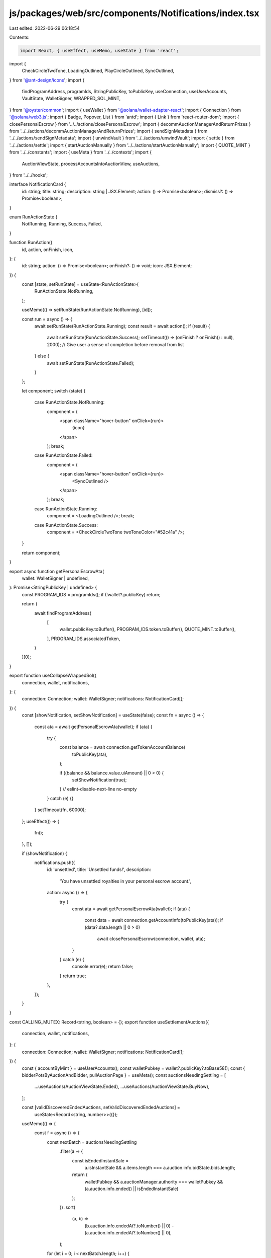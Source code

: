 js/packages/web/src/components/Notifications/index.tsx
======================================================

Last edited: 2022-06-29 06:18:54

Contents:

.. code-block:: tsx

    import React, { useEffect, useMemo, useState } from 'react';
import {
  CheckCircleTwoTone,
  LoadingOutlined,
  PlayCircleOutlined,
  SyncOutlined,
} from '@ant-design/icons';
import {
  findProgramAddress,
  programIds,
  StringPublicKey,
  toPublicKey,
  useConnection,
  useUserAccounts,
  VaultState,
  WalletSigner,
  WRAPPED_SOL_MINT,
} from '@oyster/common';
import { useWallet } from '@solana/wallet-adapter-react';
import { Connection } from '@solana/web3.js';
import { Badge, Popover, List } from 'antd';
import { Link } from 'react-router-dom';
import { closePersonalEscrow } from '../../actions/closePersonalEscrow';
import { decommAuctionManagerAndReturnPrizes } from '../../actions/decommAuctionManagerAndReturnPrizes';
import { sendSignMetadata } from '../../actions/sendSignMetadata';
import { unwindVault } from '../../actions/unwindVault';
import { settle } from '../../actions/settle';
import { startAuctionManually } from '../../actions/startAuctionManually';
import { QUOTE_MINT } from '../../constants';
import { useMeta } from '../../contexts';
import {
  AuctionViewState,
  processAccountsIntoAuctionView,
  useAuctions,
} from '../../hooks';

interface NotificationCard {
  id: string;
  title: string;
  description: string | JSX.Element;
  action: () => Promise<boolean>;
  dismiss?: () => Promise<boolean>;
}

enum RunActionState {
  NotRunning,
  Running,
  Success,
  Failed,
}

function RunAction({
  id,
  action,
  onFinish,
  icon,
}: {
  id: string;
  action: () => Promise<boolean>;
  onFinish?: () => void;
  icon: JSX.Element;
}) {
  const [state, setRunState] = useState<RunActionState>(
    RunActionState.NotRunning,
  );

  useMemo(() => setRunState(RunActionState.NotRunning), [id]);

  const run = async () => {
    await setRunState(RunActionState.Running);
    const result = await action();
    if (result) {
      await setRunState(RunActionState.Success);
      setTimeout(() => (onFinish ? onFinish() : null), 2000); // Give user a sense of completion before removal from list
    } else {
      await setRunState(RunActionState.Failed);
    }
  };

  let component;
  switch (state) {
    case RunActionState.NotRunning:
      component = (
        <span className="hover-button" onClick={run}>
          {icon}
        </span>
      );
      break;
    case RunActionState.Failed:
      component = (
        <span className="hover-button" onClick={run}>
          <SyncOutlined />
        </span>
      );
      break;
    case RunActionState.Running:
      component = <LoadingOutlined />;
      break;
    case RunActionState.Success:
      component = <CheckCircleTwoTone twoToneColor="#52c41a" />;
  }

  return component;
}

export async function getPersonalEscrowAta(
  wallet: WalletSigner | undefined,
): Promise<StringPublicKey | undefined> {
  const PROGRAM_IDS = programIds();
  if (!wallet?.publicKey) return;

  return (
    await findProgramAddress(
      [
        wallet.publicKey.toBuffer(),
        PROGRAM_IDS.token.toBuffer(),
        QUOTE_MINT.toBuffer(),
      ],
      PROGRAM_IDS.associatedToken,
    )
  )[0];
}

export function useCollapseWrappedSol({
  connection,
  wallet,
  notifications,
}: {
  connection: Connection;
  wallet: WalletSigner;
  notifications: NotificationCard[];
}) {
  const [showNotification, setShowNotification] = useState(false);
  const fn = async () => {
    const ata = await getPersonalEscrowAta(wallet);
    if (ata) {
      try {
        const balance = await connection.getTokenAccountBalance(
          toPublicKey(ata),
        );

        if ((balance && balance.value.uiAmount) || 0 > 0) {
          setShowNotification(true);
        }
        // eslint-disable-next-line no-empty
      } catch (e) {}
    }
    setTimeout(fn, 60000);
  };
  useEffect(() => {
    fn();
  }, []);

  if (showNotification) {
    notifications.push({
      id: 'unsettled',
      title: 'Unsettled funds!',
      description:
        'You have unsettled royalties in your personal escrow account.',
      action: async () => {
        try {
          const ata = await getPersonalEscrowAta(wallet);
          if (ata) {
            const data = await connection.getAccountInfo(toPublicKey(ata));
            if (data?.data.length || 0 > 0)
              await closePersonalEscrow(connection, wallet, ata);
          }
        } catch (e) {
          console.error(e);
          return false;
        }
        return true;
      },
    });
  }
}

const CALLING_MUTEX: Record<string, boolean> = {};
export function useSettlementAuctions({
  connection,
  wallet,
  notifications,
}: {
  connection: Connection;
  wallet: WalletSigner;
  notifications: NotificationCard[];
}) {
  const { accountByMint } = useUserAccounts();
  const walletPubkey = wallet?.publicKey?.toBase58();
  const { bidderPotsByAuctionAndBidder, pullAuctionPage } = useMeta();
  const auctionsNeedingSettling = [
    ...useAuctions(AuctionViewState.Ended),
    ...useAuctions(AuctionViewState.BuyNow),
  ];

  const [validDiscoveredEndedAuctions, setValidDiscoveredEndedAuctions] =
    useState<Record<string, number>>({});
  useMemo(() => {
    const f = async () => {
      const nextBatch = auctionsNeedingSettling
        .filter(a => {
          const isEndedInstantSale =
            a.isInstantSale &&
            a.items.length === a.auction.info.bidState.bids.length;

          return (
            walletPubkey &&
            a.auctionManager.authority === walletPubkey &&
            (a.auction.info.ended() || isEndedInstantSale)
          );
        })
        .sort(
          (a, b) =>
            (b.auction.info.endedAt?.toNumber() || 0) -
            (a.auction.info.endedAt?.toNumber() || 0),
        );
      for (let i = 0; i < nextBatch.length; i++) {
        const av = nextBatch[i];
        if (!CALLING_MUTEX[av.auctionManager.pubkey]) {
          CALLING_MUTEX[av.auctionManager.pubkey] = true;
          try {
            const balance = await connection.getTokenAccountBalance(
              toPublicKey(av.auctionManager.acceptPayment),
            );
            if (
              ((balance.value.uiAmount || 0) === 0 &&
                av.auction.info.bidState.bids
                  .map(b => b.amount.toNumber())
                  .reduce((acc, r) => (acc += r), 0) > 0) ||
              // FIXME: Why 0.01? If this is used,
              //        no auctions with lower prices (e.g. 0.0001) appear in notifications,
              //        thus making settlement of such an auction impossible.
              //        Temporarily making the number a lesser one.
              // (balance.value.uiAmount || 0) > 0.01
              (balance.value.uiAmount || 0) > 0.00001
            ) {
              setValidDiscoveredEndedAuctions(old => ({
                ...old,
                [av.auctionManager.pubkey]: balance.value.uiAmount || 0,
              }));
            }
          } catch (e) {
            console.error(e);
          }
        }
      }
    };
    f();
  }, [auctionsNeedingSettling.length, walletPubkey]);

  Object.keys(validDiscoveredEndedAuctions).forEach(auctionViewKey => {
    const auctionView = auctionsNeedingSettling.find(
      a => a.auctionManager.pubkey === auctionViewKey,
    );
    if (!auctionView) return;
    const winners = [...auctionView.auction.info.bidState.bids]
      .reverse()
      .slice(0, auctionView.auctionManager.numWinners.toNumber())
      .reduce((acc: Record<string, boolean>, r) => {
        acc[r.key] = true;
        return acc;
      }, {});

    const myPayingAccount = accountByMint.get(
      auctionView.auction.info.tokenMint,
    );
    const auctionKey = auctionView.auction.pubkey;
    const bidsToClaim = Object.values(bidderPotsByAuctionAndBidder).filter(
      b =>
        winners[b.info.bidderAct] &&
        !b.info.emptied &&
        b.info.auctionAct === auctionKey,
    );
    if (bidsToClaim.length || validDiscoveredEndedAuctions[auctionViewKey] > 0)
      notifications.push({
        id: auctionViewKey,
        title: 'You have an ended auction that needs settling!',
        description: (
          <span>
            One of your auctions ended and it has monies that can be claimed.
            For more detail,{' '}
            <Link to={`/auction/${auctionKey}/billing`}>click here.</Link>
          </span>
        ),
        action: async () => {
          try {
            // pull missing data and complete the auction view to settle.
            const {
              auctionDataExtended,
              auctionManagersByAuction,
              safetyDepositBoxesByVaultAndIndex,
              metadataByMint,
              bidderMetadataByAuctionAndBidder:
                updatedBidderMetadataByAuctionAndBidder,
              bidderPotsByAuctionAndBidder,
              bidRedemptionV2sByAuctionManagerAndWinningIndex,
              masterEditions,
              vaults,
              safetyDepositConfigsByAuctionManagerAndIndex,
              masterEditionsByPrintingMint,
              masterEditionsByOneTimeAuthMint,
              metadataByMasterEdition,
              metadataByAuction,
            } = await pullAuctionPage(auctionView.auction.pubkey);
            const completeAuctionView = processAccountsIntoAuctionView(
              auctionView.auction.pubkey,
              auctionView.auction,
              auctionDataExtended,
              auctionManagersByAuction,
              safetyDepositBoxesByVaultAndIndex,
              metadataByMint,
              updatedBidderMetadataByAuctionAndBidder,
              bidderPotsByAuctionAndBidder,
              bidRedemptionV2sByAuctionManagerAndWinningIndex,
              masterEditions,
              vaults,
              safetyDepositConfigsByAuctionManagerAndIndex,
              masterEditionsByPrintingMint,
              masterEditionsByOneTimeAuthMint,
              metadataByMasterEdition,
              {},
              metadataByAuction,
              undefined,
            );
            if (completeAuctionView) {
              await settle(
                connection,
                wallet,
                completeAuctionView,
                // Just claim all bidder pots
                bidsToClaim,
                myPayingAccount?.pubkey,
                accountByMint,
              );
              // accept funds (open WSOL & close WSOL) only if Auction currency SOL
              if (
                wallet.publicKey &&
                auctionView.auction.info.tokenMint ==
                  WRAPPED_SOL_MINT.toBase58()
              ) {
                const ata = await getPersonalEscrowAta(wallet);
                if (ata) await closePersonalEscrow(connection, wallet, ata);
              }
            }
          } catch (e) {
            console.error(e);
            return false;
          }
          return true;
        },
      });
  });
}

export function Notifications() {
  const {
    metadata,
    whitelistedCreatorsByCreator,
    store,
    vaults,
    safetyDepositBoxesByVaultAndIndex,
    pullAllSiteData,
  } = useMeta();
  const possiblyBrokenAuctionManagerSetups = useAuctions(
    AuctionViewState.Defective,
  );

  const upcomingAuctions = useAuctions(AuctionViewState.Upcoming);
  const connection = useConnection();
  const wallet = useWallet();

  const notifications: NotificationCard[] = [];

  const walletPubkey = wallet.publicKey?.toBase58() || '';

  useCollapseWrappedSol({ connection, wallet, notifications });

  useSettlementAuctions({ connection, wallet, notifications });

  const vaultsNeedUnwinding = useMemo(
    () =>
      Object.values(vaults).filter(
        v =>
          v.info.authority === walletPubkey &&
          v.info.state !== VaultState.Deactivated &&
          v.info.tokenTypeCount > 0,
      ),
    [vaults, walletPubkey],
  );

  vaultsNeedUnwinding.forEach(v => {
    notifications.push({
      id: v.pubkey,
      title: 'You have items locked in a defective auction!',
      description: (
        <span>
          During an auction creation process that probably had some issues, you
          lost an item. Reclaim it now.
        </span>
      ),
      action: async () => {
        try {
          await unwindVault(
            connection,
            wallet,
            v,
            safetyDepositBoxesByVaultAndIndex,
          );
        } catch (e) {
          console.error(e);
          return false;
        }
        return true;
      },
    });
  });

  notifications.push({
    id: 'none',
    title: 'Search for other auctions.',
    description: (
      <span>
        Load all auctions (including defectives) by pressing here. Then you can
        close them.
      </span>
    ),
    action: async () => {
      try {
        await pullAllSiteData();
      } catch (e) {
        console.error(e);
        return false;
      }
      return true;
    },
  });

  possiblyBrokenAuctionManagerSetups
    .filter(v => v.auctionManager.authority === walletPubkey)
    .forEach(v => {
      notifications.push({
        id: v.auctionManager.pubkey,
        title: 'You have items locked in a defective auction!',
        description: (
          <span>
            During an auction creation process that probably had some issues,
            you lost an item. Reclaim it now.
          </span>
        ),
        action: async () => {
          try {
            await decommAuctionManagerAndReturnPrizes(
              connection,
              wallet,
              v,
              safetyDepositBoxesByVaultAndIndex,
            );
          } catch (e) {
            console.error(e);
            return false;
          }
          return true;
        },
      });
    });

  const metaNeedsApproving = useMemo(
    () =>
      metadata.filter(m => {
        return (
          m.info.data.creators &&
          (whitelistedCreatorsByCreator[m.info.updateAuthority]?.info
            ?.activated ||
            store?.info.public) &&
          m.info.data.creators.find(
            c => c.address === walletPubkey && !c.verified,
          )
        );
      }),
    [metadata, whitelistedCreatorsByCreator, walletPubkey],
  );

  metaNeedsApproving.forEach(m => {
    notifications.push({
      id: m.pubkey,
      title: 'You have a new artwork to approve!',
      description: (
        <span>
          {whitelistedCreatorsByCreator[m.info.updateAuthority]?.info?.name ||
            m.pubkey}{' '}
          wants you to approve that you helped create their art{' '}
          <Link to={`/art/${m.pubkey}`}>here.</Link>
        </span>
      ),
      action: async () => {
        try {
          await sendSignMetadata(connection, wallet, m.pubkey);
        } catch (e) {
          console.error(e);
          return false;
        }
        return true;
      },
    });
  });

  upcomingAuctions
    .filter(v => v.auctionManager.authority === walletPubkey)
    .forEach(v => {
      notifications.push({
        id: v.auctionManager.pubkey,
        title: 'You have an auction which is not started yet!',
        description: <span>You can activate it now if you wish.</span>,
        action: async () => {
          try {
            await startAuctionManually(connection, wallet, v);
          } catch (e) {
            console.error(e);
            return false;
          }
          return true;
        },
      });
    });

  const content = notifications.length ? (
    <div
      style={{ width: '300px', color: 'white' }}
      className={'notifications-container'}
    >
      <List
        itemLayout="vertical"
        size="small"
        dataSource={notifications.slice(0, 10)}
        renderItem={(item: NotificationCard) => (
          <List.Item
            extra={
              <>
                <RunAction
                  id={item.id}
                  action={item.action}
                  icon={<PlayCircleOutlined />}
                />
                {item.dismiss && (
                  <RunAction
                    id={item.id}
                    action={item.dismiss}
                    icon={<PlayCircleOutlined />}
                  />
                )}
              </>
            }
          >
            <List.Item.Meta
              title={<span>{item.title}</span>}
              description={
                <span>
                  <i>{item.description}</i>
                </span>
              }
            />
          </List.Item>
        )}
      />
    </div>
  ) : (
    <span>No notifications</span>
  );

  const justContent = (
    <Popover placement="bottomLeft" content={content} trigger="click">
      <img src={'/bell.svg'} style={{ cursor: 'pointer' }} />
      {!!notifications.length && (
        <div className="mobile-notification">{notifications.length - 1}</div>
      )}
    </Popover>
  );

  if (notifications.length === 0) return justContent;
  else
    return (
      <Badge
        count={notifications.length - 1}
        style={{ backgroundColor: 'white', color: 'black' }}
      >
        {justContent}
      </Badge>
    );
}


